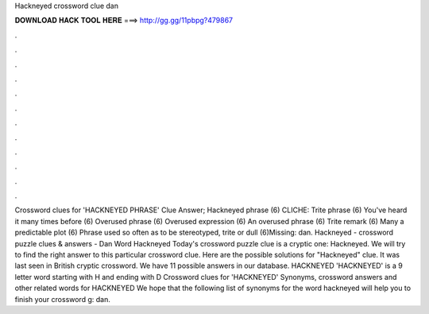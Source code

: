 Hackneyed crossword clue dan

𝐃𝐎𝐖𝐍𝐋𝐎𝐀𝐃 𝐇𝐀𝐂𝐊 𝐓𝐎𝐎𝐋 𝐇𝐄𝐑𝐄 ===> http://gg.gg/11pbpg?479867

.

.

.

.

.

.

.

.

.

.

.

.

Crossword clues for 'HACKNEYED PHRASE' Clue Answer; Hackneyed phrase (6) CLICHE: Trite phrase (6) You've heard it many times before (6) Overused phrase (6) Overused expression (6) An overused phrase (6) Trite remark (6) Many a predictable plot (6) Phrase used so often as to be stereotyped, trite or dull (6)Missing: dan. Hackneyed - crossword puzzle clues & answers - Dan Word Hackneyed Today's crossword puzzle clue is a cryptic one: Hackneyed. We will try to find the right answer to this particular crossword clue. Here are the possible solutions for "Hackneyed" clue. It was last seen in British cryptic crossword. We have 11 possible answers in our database. HACKNEYED 'HACKNEYED' is a 9 letter word starting with H and ending with D Crossword clues for 'HACKNEYED' Synonyms, crossword answers and other related words for HACKNEYED We hope that the following list of synonyms for the word hackneyed will help you to finish your crossword g: dan.